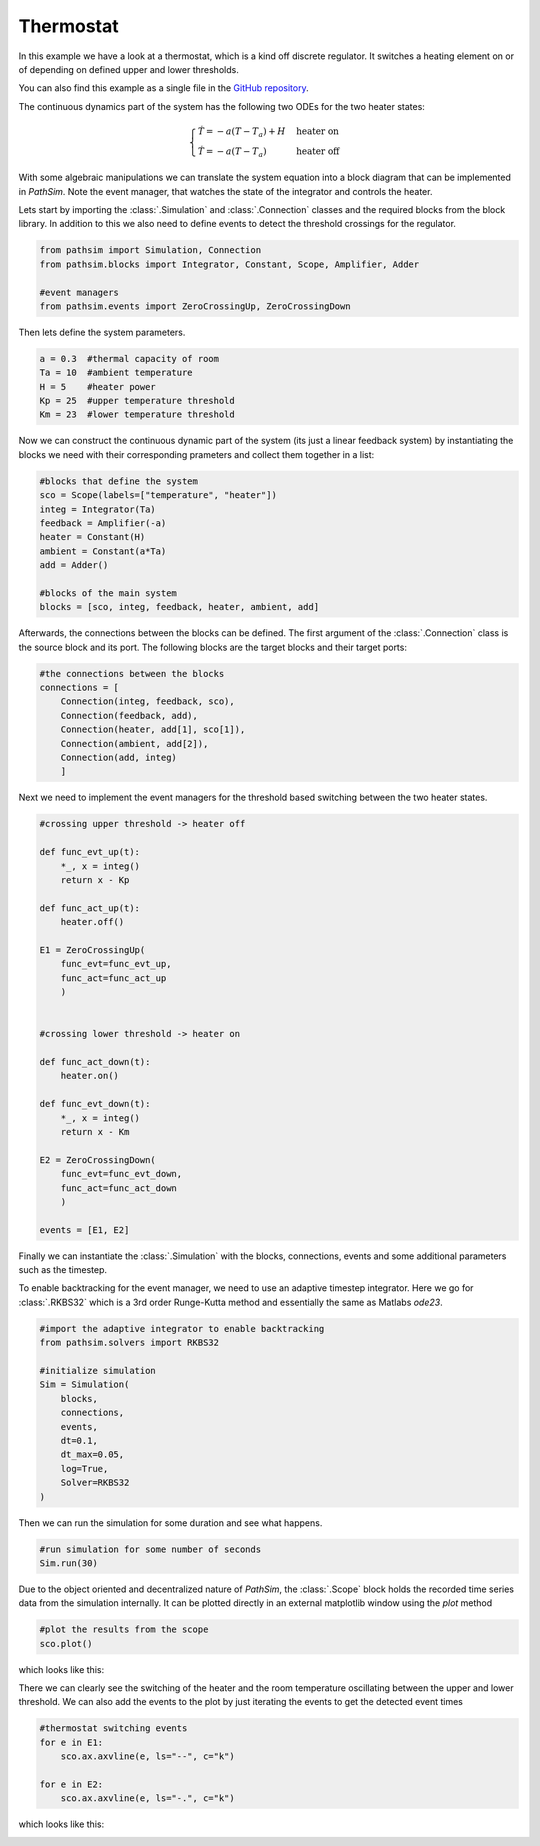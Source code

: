 Thermostat
----------

In this example we have a look at a thermostat, which is a kind off discrete regulator. It switches a heating element on or of depending on defined upper and lower thresholds. 

You can also find this example as a single file in the `GitHub repository <https://github.com/milanofthe/pathsim/blob/master/examples/examples_event/example_thermostat.py>`_.

The continuous dynamics part of the system has the following two ODEs for the two heater states:

.. math::
    
    \begin{cases} 
    \dot{T} = - a ( T - T_a ) + H & \text{heater on} \\
    \dot{T} = - a ( T - T_a )     &  \text{heater off}
    \end{cases}


With some algebraic manipulations we can translate the system equation into a block diagram that can be implemented in `PathSim`. Note the event manager, that watches the state of the integrator and controls the heater.

.. image:: figures/thermostat_blockdiagram.png
   :width: 700
   :align: center
   :alt: block diagram of thermostat system


Lets start by importing the :class:`.Simulation` and :class:`.Connection` classes and the required blocks from the block library. In addition to this we also need to define events to detect the threshold crossings for the regulator.

.. code-block:: python

    from pathsim import Simulation, Connection
    from pathsim.blocks import Integrator, Constant, Scope, Amplifier, Adder

    #event managers
    from pathsim.events import ZeroCrossingUp, ZeroCrossingDown


Then lets define the system parameters.

.. code-block:: python

    a = 0.3  #thermal capacity of room
    Ta = 10  #ambient temperature
    H = 5    #heater power
    Kp = 25  #upper temperature threshold 
    Km = 23  #lower temperature threshold

Now we can construct the continuous dynamic part of the system (its just a linear feedback system) by instantiating the blocks we need with their corresponding prameters and collect them together in a list:

.. code-block:: python

    #blocks that define the system
    sco = Scope(labels=["temperature", "heater"])
    integ = Integrator(Ta)
    feedback = Amplifier(-a)
    heater = Constant(H)
    ambient = Constant(a*Ta)
    add = Adder()

    #blocks of the main system
    blocks = [sco, integ, feedback, heater, ambient, add]


Afterwards, the connections between the blocks can be defined. The first argument of the :class:`.Connection` class is the source block and its port. The following blocks are the target blocks and their target ports: 

.. code-block:: python

    #the connections between the blocks
    connections = [
        Connection(integ, feedback, sco),
        Connection(feedback, add),
        Connection(heater, add[1], sco[1]),
        Connection(ambient, add[2]),
        Connection(add, integ)
        ]


Next we need to implement the event managers for the threshold based switching between the two heater states. 

.. code-block:: python
    
    #crossing upper threshold -> heater off

    def func_evt_up(t):
        *_, x = integ()
        return x - Kp

    def func_act_up(t):
        heater.off()

    E1 = ZeroCrossingUp(
        func_evt=func_evt_up, 
        func_act=func_act_up
        )


    #crossing lower threshold -> heater on

    def func_act_down(t):
        heater.on()
     
    def func_evt_down(t):
        *_, x = integ()
        return x - Km

    E2 = ZeroCrossingDown(
        func_evt=func_evt_down, 
        func_act=func_act_down
        )

    events = [E1, E2]


Finally we can instantiate the :class:`.Simulation` with the blocks, connections, events and some additional parameters such as the timestep. 

To enable backtracking for the event manager, we need to use an adaptive timestep integrator. Here we go for :class:`.RKBS32` which is a 3rd order Runge-Kutta method and essentially the same as Matlabs `ode23`. 

.. code-block:: python
    
    #import the adaptive integrator to enable backtracking
    from pathsim.solvers import RKBS32

    #initialize simulation 
    Sim = Simulation(
        blocks,     
        connections, 
        events, 
        dt=0.1, 
        dt_max=0.05, 
        log=True, 
        Solver=RKBS32
    )


Then we can run the simulation for some duration and see what happens.

.. code-block:: python
        
    #run simulation for some number of seconds
    Sim.run(30)


Due to the object oriented and decentralized nature of `PathSim`, the :class:`.Scope` block holds the recorded time series data from the simulation internally. It can be plotted directly in an external matplotlib window using the `plot` method

.. code-block:: python

    #plot the results from the scope
    sco.plot()


which looks like this:

.. image:: figures/thermostat_result.png
   :width: 700
   :align: center
   :alt: simulation result of thermostat 


There we can clearly see the switching of the heater and the room temperature oscillating between the upper and lower threshold. We can also add the events to the plot by just iterating the events to get the detected event times

.. code-block:: python

    #thermostat switching events
    for e in E1: 
        sco.ax.axvline(e, ls="--", c="k")
    
    for e in E2: 
        sco.ax.axvline(e, ls="-.", c="k")


which looks like this:

.. image:: figures/thermostat_result_events.png
   :width: 700
   :align: center
   :alt: simulation result of thermostat with switching events

